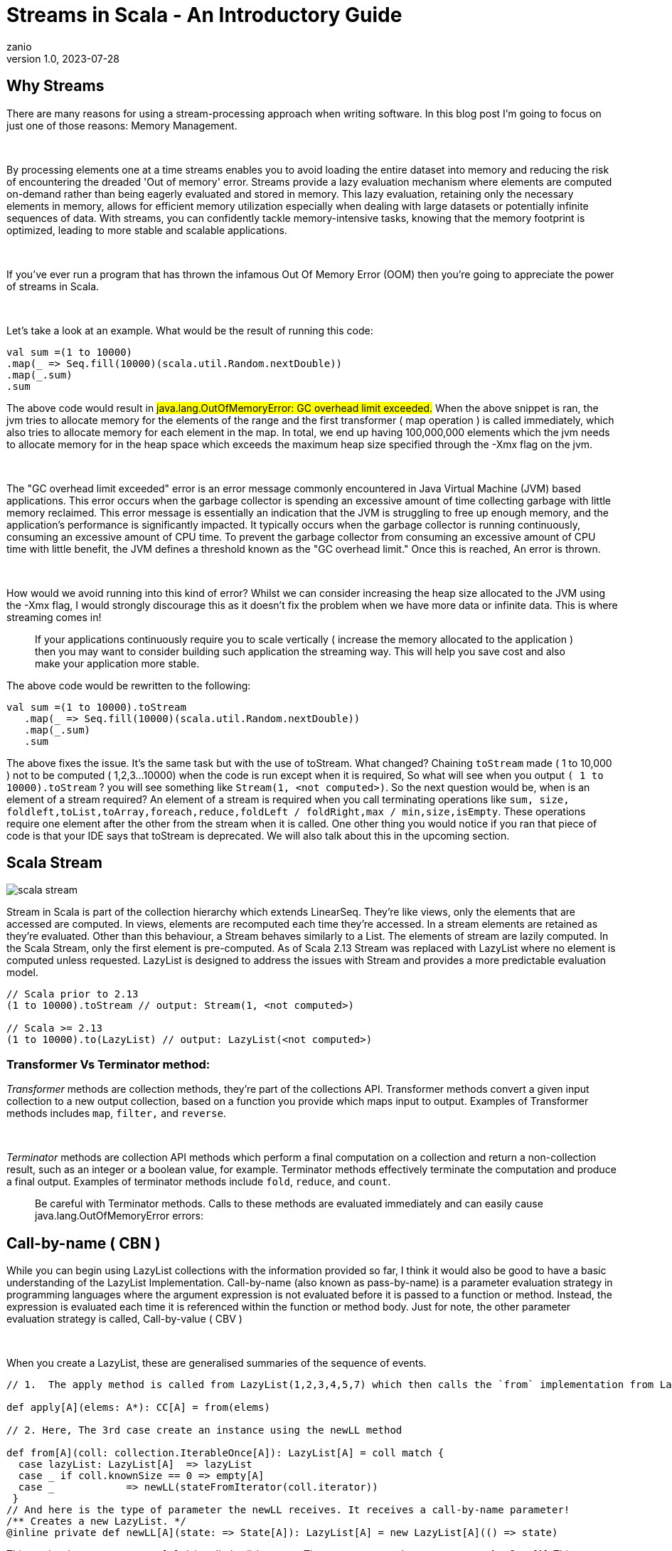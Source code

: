 = Streams in Scala - An Introductory Guide
zanio
v1.0, 2023-07-28
:title: Streams in Scala - An Introductory Guide
:imagesdir: ../media/2023-07-28-streams-in-scala--an-introductory-guide
:lang: en
:tags: [streams, scala-streams, LazyList, fs2, akka-streams, scala, zio-streams, call-by-name, reactive-stream, back-pressure]


== Why Streams
There are many reasons for using a stream-processing approach when writing software. In this blog post I'm going to focus on just one of those reasons: Memory Management.
++++
</br>
++++
By processing elements one at a time streams enables you to avoid loading the entire dataset into memory and reducing the risk of encountering the dreaded 'Out of memory' error. Streams provide a lazy evaluation mechanism where elements are computed on-demand rather than being eagerly evaluated and stored in memory. This lazy evaluation, retaining only the necessary elements in memory, allows for efficient memory utilization especially when dealing with large datasets or potentially infinite sequences of data. With streams, you can confidently tackle memory-intensive tasks, knowing that the memory footprint is optimized, leading to more stable and scalable applications.
++++
</br>
++++
If you've ever run a program that has thrown the infamous Out Of Memory Error (OOM) then you're going to appreciate the power of streams in Scala.
++++
</br>
++++
Let's take a look at an example. What would be the result of running this code:
[source,scala]
----
val sum =(1 to 10000)
.map(_ => Seq.fill(10000)(scala.util.Random.nextDouble))
.map(_.sum)
.sum
----

The above code would result in #java.lang.OutOfMemoryError: GC overhead limit exceeded.#
When the above snippet is ran, the jvm tries to allocate memory for the elements of the range and the first transformer ( map operation ) is called immediately, which also tries to allocate memory for each element in the map. In total, we end up having 100,000,000 elements which the jvm needs to allocate memory for in the heap space which exceeds the maximum heap size specified through the -Xmx flag on the jvm.
++++
</br>
++++
The "GC overhead limit exceeded" error is an error message commonly encountered in Java Virtual Machine (JVM) based applications. This error occurs when the garbage collector is spending an excessive amount of time collecting garbage with little memory reclaimed. This error message is essentially an indication that the JVM is struggling to free up enough memory, and the application's performance is significantly impacted. It typically occurs when the garbage collector is running continuously, consuming an excessive amount of CPU time. To prevent the garbage collector from consuming an excessive amount of CPU time with little benefit, the JVM defines a threshold known as the "GC overhead limit." Once this is reached, An error is thrown.
++++
</br>
++++
How would we avoid running into this kind of error? Whilst we can consider increasing the heap size allocated to the JVM using the -Xmx flag, I would strongly discourage this as it doesn't fix the problem when we have more data or infinite data. This is where streaming comes in!

> If your applications continuously require you to scale vertically ( increase the memory allocated to the application ) then you may want to consider building such application the streaming way. This will help you save cost and also make your application more stable.


The above code would be rewritten to the following:

[source,scala]
----
val sum =(1 to 10000).toStream
   .map(_ => Seq.fill(10000)(scala.util.Random.nextDouble))
   .map(_.sum)
   .sum
----

The above fixes the issue. It's the same task but with the use of toStream. What changed? Chaining `toStream` made  ( 1 to 10,000 )  not to be computed ( 1,2,3...10000) when the code is run except when it is required, So what  will see when you output `( 1 to 10000).toStream` ? you will see something like `Stream(1, <not computed>)`.  So the next question would be, when is an element of a stream required? An element of a stream is required when you call terminating operations like `sum, size, foldleft,toList,toArray,foreach,reduce,foldLeft / foldRight,max / min,size,isEmpty`. These operations require one element after the other from the stream when it is called. One other thing you would notice if you ran that piece of code is that your IDE says that toStream is deprecated. We will also talk about this in the upcoming section.

== Scala Stream
image::scala-stream.png[]

Stream in Scala is part of the collection hierarchy which extends LinearSeq. They're like views, only the elements that are accessed are computed. In views, elements are recomputed each time they're  accessed. In a stream elements are retained as they're evaluated. Other than this behaviour, a Stream behaves similarly to a List. The elements of stream are lazily computed. In the Scala Stream, only the first element is pre-computed. As of Scala 2.13 Stream was replaced with LazyList where no element is computed unless requested. LazyList is designed to address the issues with Stream and provides a more predictable evaluation model.

[source,scala]
----
// Scala prior to 2.13
(1 to 10000).toStream // output: Stream(1, <not computed>)

// Scala >= 2.13
(1 to 10000).to(LazyList) // output: LazyList(<not computed>)
----

=== Transformer Vs Terminator method:

_Transformer_ methods are collection methods, they're part of the collections API. Transformer methods convert a given input collection to a new output collection, based on a function you provide which maps input to output. Examples of Transformer methods includes `map`, `filter,` and `reverse`.
++++
</br>
++++
_Terminator_ methods are collection API methods which perform a final computation on a collection and return a non-collection result, such as an integer or a boolean value, for example. Terminator methods effectively terminate the computation and produce a final output. Examples of terminator methods include `fold`, `reduce`, and `count`.

> Be careful with Terminator methods. Calls to these methods are evaluated immediately and can easily cause java.lang.OutOfMemoryError errors:

== Call-by-name ( CBN )
While you can begin using LazyList collections with the information provided so far, I think it would also be good to have a basic understanding of the LazyList Implementation. Call-by-name (also known as pass-by-name) is a parameter evaluation strategy in programming languages where the argument expression is not evaluated before it is passed to a function or method. Instead, the expression is evaluated each time it is referenced within the function or method body. Just for note, the other parameter evaluation strategy is called, Call-by-value ( CBV )
++++
</br>
++++
When you create a LazyList, these are generalised summaries of the sequence of events.

[source,scala]
----
// 1.  The apply method is called from LazyList(1,2,3,4,5,7) which then calls the `from` implementation from LazyList companion object

def apply[A](elems: A*): CC[A] = from(elems)

// 2. Here, The 3rd case create an instance using the newLL method

def from[A](coll: collection.IterableOnce[A]): LazyList[A] = coll match {
  case lazyList: LazyList[A]  => lazyList
  case _ if coll.knownSize == 0 => empty[A]
  case _            => newLL(stateFromIterator(coll.iterator))
 }
// And here is the type of parameter the newLL receives. It receives a call-by-name parameter!
/** Creates a new LazyList. */
@inline private def newLL[A](state: => State[A]): LazyList[A] = new LazyList[A](() => state)
----

This portion `( state: => State[A]  )` is called call-by-name. The state parameter has a return type of => State[A].  This parameter is not evaluated when passed, it's only evaluated when a terminating method is called. So all transforming method operate on the state without it being called.
++++
</br>
++++
The same CBN is used as in the case below:

[source,scala]
----
LazyList.cons(1, LazyList.cons(2, LazyList.empty))
----

The parameters below are called call-by name

[source,scala]
----
/** An alternative way of building and matching lazy lists using LazyList.cons(hd, tl).
  */
object cons {
  /** A lazy list consisting of a given first element and remaining elements
    *  @param hd   The first element of the result lazy list
    *  @param tl   The remaining elements of the result lazy list
    */
  def apply[A](hd: => A, tl: => LazyList[A]): LazyList[A] = newLL(sCons(hd, newLL(tl.state)))

  /** Maps a lazy list to its head and tail */
  def unapply[A](xs: LazyList[A]): Option[(A, LazyList[A])] = #::.unapply(xs)
}
----

== A Simple use-case of Scala Stream
Let's consider a real-life scenario: Assume we are tasked with finding specific terms (e.g., success, failure, etc.) within large log files from various services running on our server. Our objective is to retrieve all occurrences of these terms and have the option to select the first few results. As you may know, Scala provides a Source API for reading files. In this task, we would compare two approaches and see why one is better than the other.

=== 1st Attempt:
[source,scala]
----
files.map {
 case (file) =>
 Source.fromFile(file).getLines().toList
  .filter(_.contains("Success"))
  .take(10)
}
----
In the above snippet, we chained getLines and toList which ends up loading the content of the file into memory before filter is called. When we call toList, it evaluates immediately, and only after having read all lines from the file the filtering is applied. using a strict data structure like List would be a bad idea because of memory usage because the file could be large.

=== 2nd Attempt:
[source,scala]
----
files.map {
 case (file) =>
  Source.fromFile(file).getLines().to(LazyList)
  .filter(_.contains("Success"))
  .take(10)

}
----
++++
</br>
++++
In the above snippet we chained getLines with to(LazyList). With this, the content of the files is not loaded into memory.  We then apply the filter and take functions which still don't load the content. The content of the file is only loaded when we call a terminating method like foreach. The benefit of this approach is that it only compute the first ten lines that match the filter predicate so that we don't end up loading everything from file.

== Alternative Libraries that implement Streams
Some Scala libraries offer enhanced stream processing capabilities compared to the LazyList API. These libraries are implemented following the Reactive stream standard. https://www.reactive-streams.org/[Reactive Streams] is an initiative to provide a standard for asynchronous stream processing with non-blocking back pressure.

=== Reactive Stream
The Reactive Streams standard establishes two communication channels: an upstream demand channel and a downstream data channel. Publishers follow a request-based approach and only send data when a demand for a certain number of elements arrives through the demand channel. They can then push up to that requested number of elements downstream, either in batches or individually.
++++
</br>
++++
As long as there is outstanding demand, the publisher can continue pushing data to the subscriber as it becomes available. However, when the demand is exhausted, the publisher cannot send data unless prompted by a demand signal from downstream. This mechanism, known as backpressure, ensures controlled flow and prevents overwhelming the subscriber. In response to backpressure, the source can choose to allocate more resources, slow down its production, or even discard data.

image::reactive-stream-representation.png[]

To summarise, handling an un-bounded volume of data in an asynchronous system requires some form of control between the producer and the consumer otherwise we would have overwhelming data sent to the consumer from multiple threads. The Reactive stream standard introduces a concept of back-pressure which is a means of communication between the producers and the consumer. The reactive stream defines an interface which must be implemented.

++++
</br>
++++

The low-level interface of the Reactive streams:

[source,scala]
----
trait Publisher[T] {
 def subscribe(s: Subscriber[T]): Unit
}

trait Subscriber[T] {
  def onSubscribe(s: Subscription): Unit
  def onNext(t: T): Unit
  def onError(t: Throwable): Unit
  def onComplete(): Unit
}

trait Subscription {
  def request(n: Int): Unit
  def cancel(): Unit
}
----
> This interface is just a representation of the core components of reactive streams and the actual implementation is way harder and beyond the scope of this post. It's recommended you make use of the high-level stream API
++++
</br>
++++
The below libraries take into account this reactive stream interface and implement high-level stream API
++++
</br>
++++
=== https://doc.akka.io/docs/akka/current/stream/index.html[Akka Streams]:
Akka Streams is a powerful and scalable stream processing library built on top of the Akka toolkit. It provides a high-level DSL for composing and executing stream-based computations. Akka Streams offers backpressure support, fault-tolerance, and integration with other Akka components. It's widely used in building reactive and distributed systems.
++++
</br>
++++
=== https://fs2.io/#/getstarted/example[fs2]:
fs2 (Functional Streams for Scala) formerly called Scalaz-Stream is a functional stream processing library that provides a purely functional, composable, and resource-safe approach to handling streams. It leverages functional programming concepts such as cats-effect and functional abstractions to build complex stream processing pipelines. fs2 focuses on efficiency, type safety, and composability. Beyond stream processing, fs2 can be used for https://underscore.io/blog/posts/2018/03/20/fs2.html[everything] from task execution to control flow.
++++
</br>
++++
=== https://zio.dev/reference/stream/[ZIO Streams]:
ZIO Streams is part of the ZIO ecosystem, which is a powerful and purely functional library for building concurrent and resilient applications. ZIO Streams offers composable, resource-safe, and type-safe stream processing capabilities. It integrates well with other ZIO components, allowing you to build complex and concurrent stream-based workflows.

++++
</br>
++++

These libraries provide advanced features, performance optimizations, concurrent handling of data, proper error handling and additional abstractions for handling streams in Scala. Depending on your specific requirements and use case, you can choose the library that best aligns with your needs.

== Conclusion
In this blog post we have seen how:

- Scala's `Stream` and `LazyList` work and how they can be used to process large data sets. We have also seen how `LazyList` are implemented with lazy evaluation

- The important distinction between `transformer` and `terminator` functions in the API

- Scala's streams compare to other stream processing library's stream implementations
++++
</br>
++++
I have prepared a repository that shows how to process large log files using LogStream ( Wrapper of Scala LazyList ), Akka stream, and Fs2 stream. You can find the repository https://github.com/lunatech-labs/lunatech-streams-in-scala[here]

== References
1. https://stackoverflow.com/questions/60128207/whats-the-difference-between-lazylist-and-stream-in-scala
2. https://stackoverflow.com/questions/47473068/what-are-some-good-use-cases-of-lazy-evaluation-in-scala
3. https://alvinalexander.com/scala/how-to-use-stream-class-lazy-list-scala-cookbook/
4. https://s3-ap-southeast-1.amazonaws.com/tv-prod/documents%2Fnull-Scala+Cookbook.pdf
5. https://github.com/inanna-malick/akka-streams-example/tree/master
6. https://doc.akka.io/docs/akka/current/stream/index.html
7. https://fs2.io/#/getstarted/example
8. https://zio.dev/reference/stream/
9. https://www.reactive-streams.org/

